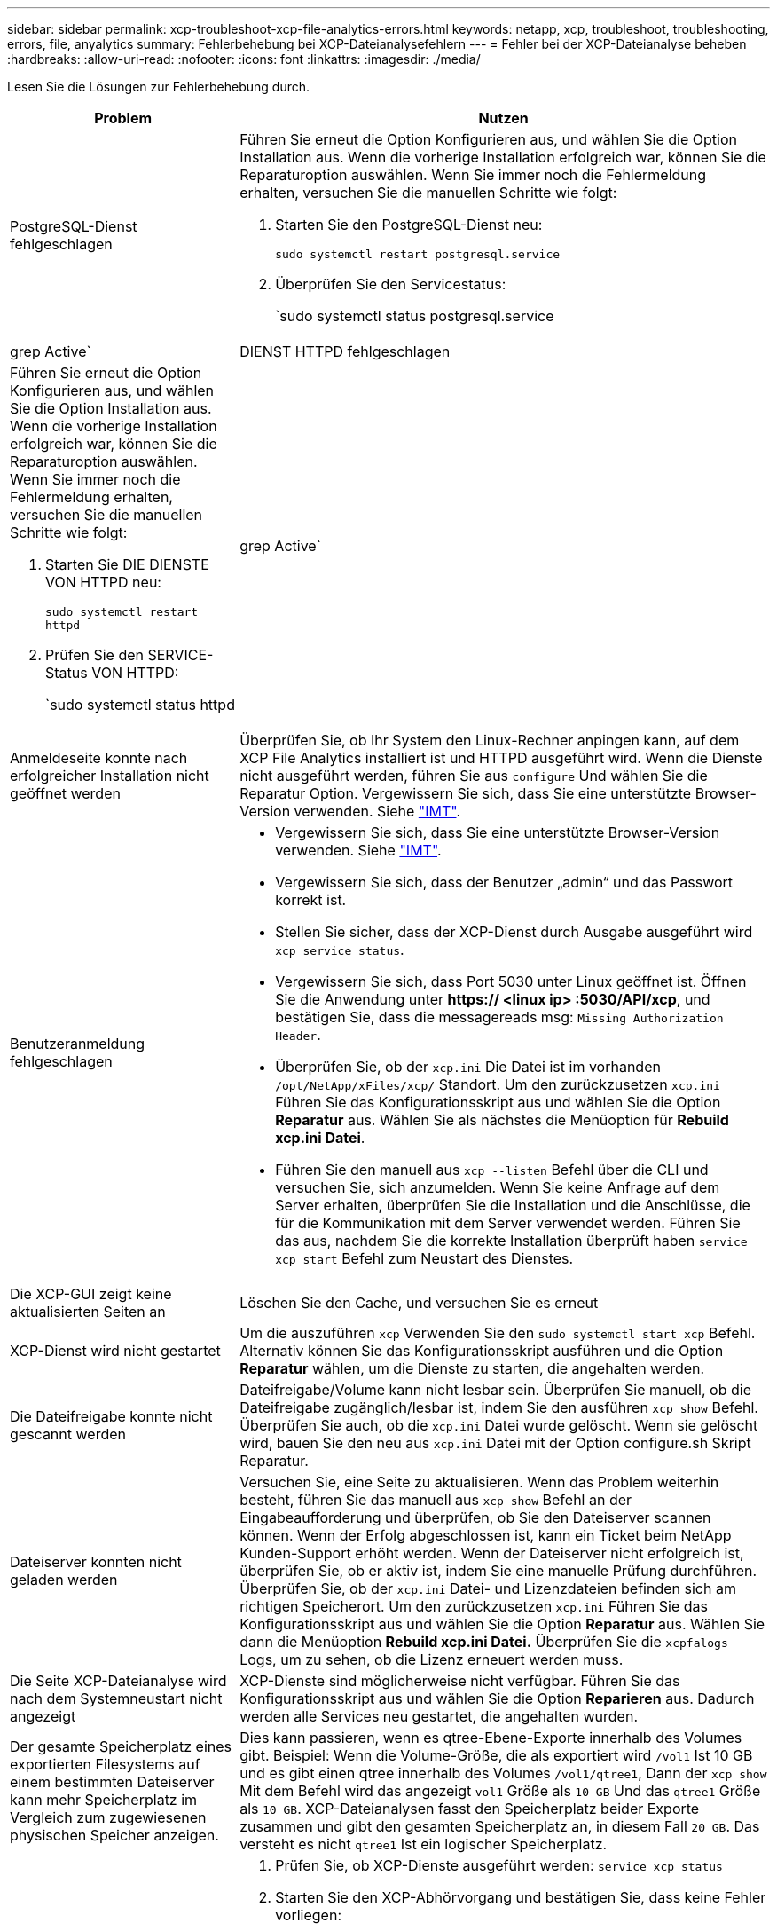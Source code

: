 ---
sidebar: sidebar 
permalink: xcp-troubleshoot-xcp-file-analytics-errors.html 
keywords: netapp, xcp, troubleshoot, troubleshooting, errors, file, anyalytics 
summary: Fehlerbehebung bei XCP-Dateianalysefehlern 
---
= Fehler bei der XCP-Dateianalyse beheben
:hardbreaks:
:allow-uri-read: 
:nofooter: 
:icons: font
:linkattrs: 
:imagesdir: ./media/


[role="lead"]
Lesen Sie die Lösungen zur Fehlerbehebung durch.

[cols="40,60"]
|===
| Problem | Nutzen 


| PostgreSQL-Dienst fehlgeschlagen  a| 
Führen Sie erneut die Option Konfigurieren aus, und wählen Sie die Option Installation aus. Wenn die vorherige Installation erfolgreich war, können Sie die Reparaturoption auswählen. Wenn Sie immer noch die Fehlermeldung erhalten, versuchen Sie die manuellen Schritte wie folgt:

. Starten Sie den PostgreSQL-Dienst neu:
+
`sudo systemctl restart postgresql.service`

. Überprüfen Sie den Servicestatus:
+
`sudo systemctl status postgresql.service | grep Active`





| DIENST HTTPD fehlgeschlagen  a| 
Führen Sie erneut die Option Konfigurieren aus, und wählen Sie die Option Installation aus. Wenn die vorherige Installation erfolgreich war, können Sie die Reparaturoption auswählen. Wenn Sie immer noch die Fehlermeldung erhalten, versuchen Sie die manuellen Schritte wie folgt:

. Starten Sie DIE DIENSTE VON HTTPD neu:
+
`sudo systemctl restart httpd`

. Prüfen Sie den SERVICE-Status VON HTTPD:
+
`sudo systemctl status httpd | grep Active`





| Anmeldeseite konnte nach erfolgreicher Installation nicht geöffnet werden | Überprüfen Sie, ob Ihr System den Linux-Rechner anpingen kann, auf dem XCP File Analytics installiert ist und HTTPD ausgeführt wird. Wenn die Dienste nicht ausgeführt werden, führen Sie aus `configure` Und wählen Sie die Reparatur Option. Vergewissern Sie sich, dass Sie eine unterstützte Browser-Version verwenden. Siehe link:https://mysupport.netapp.com/matrix/["IMT"^]. 


| Benutzeranmeldung fehlgeschlagen  a| 
* Vergewissern Sie sich, dass Sie eine unterstützte Browser-Version verwenden. Siehe link:https://mysupport.netapp.com/matrix/["IMT"^].
* Vergewissern Sie sich, dass der Benutzer „admin“ und das Passwort korrekt ist.
* Stellen Sie sicher, dass der XCP-Dienst durch Ausgabe ausgeführt wird `xcp service status`.
* Vergewissern Sie sich, dass Port 5030 unter Linux geöffnet ist. Öffnen Sie die Anwendung unter *https:// <linux ip> :5030/API/xcp*, und bestätigen Sie, dass die messagereads msg: `Missing Authorization Header`.
* Überprüfen Sie, ob der `xcp.ini` Die Datei ist im vorhanden `/opt/NetApp/xFiles/xcp/` Standort. Um den zurückzusetzen `xcp.ini` Führen Sie das Konfigurationsskript aus und wählen Sie die Option *Reparatur* aus. Wählen Sie als nächstes die Menüoption für *Rebuild xcp.ini Datei*.
* Führen Sie den manuell aus `xcp --listen` Befehl über die CLI und versuchen Sie, sich anzumelden. Wenn Sie keine Anfrage auf dem Server erhalten, überprüfen Sie die Installation und die Anschlüsse, die für die Kommunikation mit dem Server verwendet werden. Führen Sie das aus, nachdem Sie die korrekte Installation überprüft haben `service xcp start` Befehl zum Neustart des Dienstes.




| Die XCP-GUI zeigt keine aktualisierten Seiten an | Löschen Sie den Cache, und versuchen Sie es erneut 


| XCP-Dienst wird nicht gestartet | Um die auszuführen `xcp` Verwenden Sie den `sudo systemctl start xcp` Befehl. Alternativ können Sie das Konfigurationsskript ausführen und die Option *Reparatur* wählen, um die Dienste zu starten, die angehalten werden. 


| Die Dateifreigabe konnte nicht gescannt werden | Dateifreigabe/Volume kann nicht lesbar sein. Überprüfen Sie manuell, ob die Dateifreigabe zugänglich/lesbar ist, indem Sie den ausführen `xcp show` Befehl. Überprüfen Sie auch, ob die `xcp.ini` Datei wurde gelöscht. Wenn sie gelöscht wird, bauen Sie den neu aus `xcp.ini` Datei mit der Option configure.sh Skript Reparatur. 


| Dateiserver konnten nicht geladen werden | Versuchen Sie, eine Seite zu aktualisieren. Wenn das Problem weiterhin besteht, führen Sie das manuell aus `xcp show` Befehl an der Eingabeaufforderung und überprüfen, ob Sie den Dateiserver scannen können. Wenn der Erfolg abgeschlossen ist, kann ein Ticket beim NetApp Kunden-Support erhöht werden. Wenn der Dateiserver nicht erfolgreich ist, überprüfen Sie, ob er aktiv ist, indem Sie eine manuelle Prüfung durchführen. Überprüfen Sie, ob der `xcp.ini` Datei- und Lizenzdateien befinden sich am richtigen Speicherort. Um den zurückzusetzen `xcp.ini` Führen Sie das Konfigurationsskript aus und wählen Sie die Option *Reparatur* aus. Wählen Sie dann die Menüoption *Rebuild xcp.ini Datei.* Überprüfen Sie die `xcpfalogs` Logs, um zu sehen, ob die Lizenz erneuert werden muss. 


| Die Seite XCP-Dateianalyse wird nach dem Systemneustart nicht angezeigt | XCP-Dienste sind möglicherweise nicht verfügbar. Führen Sie das Konfigurationsskript aus und wählen Sie die Option *Reparieren* aus. Dadurch werden alle Services neu gestartet, die angehalten wurden. 


| Der gesamte Speicherplatz eines exportierten Filesystems auf einem bestimmten Dateiserver kann mehr Speicherplatz im Vergleich zum zugewiesenen physischen Speicher anzeigen. | Dies kann passieren, wenn es qtree-Ebene-Exporte innerhalb des Volumes gibt. Beispiel: Wenn die Volume-Größe, die als exportiert wird `/vol1` Ist 10 GB und es gibt einen qtree innerhalb des Volumes `/vol1/qtree1`, Dann der `xcp show` Mit dem Befehl wird das angezeigt `vol1` Größe als `10 GB` Und das `qtree1` Größe als `10 GB`. XCP-Dateianalysen fasst den Speicherplatz beider Exporte zusammen und gibt den gesamten Speicherplatz an, in diesem Fall `20 GB`. Das versteht es nicht `qtree1` Ist ein logischer Speicherplatz. 


| Die Site kann nicht erreicht werden, oder die Benutzeranmeldung ist nach einer erfolgreichen Installation fehlgeschlagen.  a| 
. Prüfen Sie, ob XCP-Dienste ausgeführt werden:
`service xcp status`
. Starten Sie den XCP-Abhörvorgang und bestätigen Sie, dass keine Fehler vorliegen:
+
`xcp –listen`

. Wenn der folgende Fehler angezeigt wird, installieren Sie die CodeReady-Pakete mit yum, z. B. `yum install codeready-builder-for-rhel-8-x86_64-rpms`:


[listing]
----
Error:
-------
Traceback (most recent call last):
  File "xcp.py", line 1146, in <module>
  File "xcp.py", line 1074, in main
  File "<frozen importlib._bootstrap>", line 991, in _find_and_load
  File "<frozen importlib._bootstrap>", line 975, in _find_and_load_unlocked
  File "<frozen importlib._bootstrap>", line 671, in _load_unlocked
  File "PyInstaller/loader/pyimod03_importers.py", line 495, in exec_module
  File "rest/routes.py", line 61, in <module>
  File "<frozen importlib._bootstrap>", line 991, in _find_and_load
  File "<frozen importlib._bootstrap>", line 975, in _find_and_load_unlocked
  File "<frozen importlib._bootstrap>", line 671, in _load_unlocked
  File "PyInstaller/loader/pyimod03_importers.py", line 495, in exec_module
  File "onelogin/saml2/auth.py", line 14, in <module>
xmlsec.Error: (1, 'cannot load crypto library for xmlsec.')
[23891] Failed to execute script 'xcp' due to unhandled exception!
----
|===